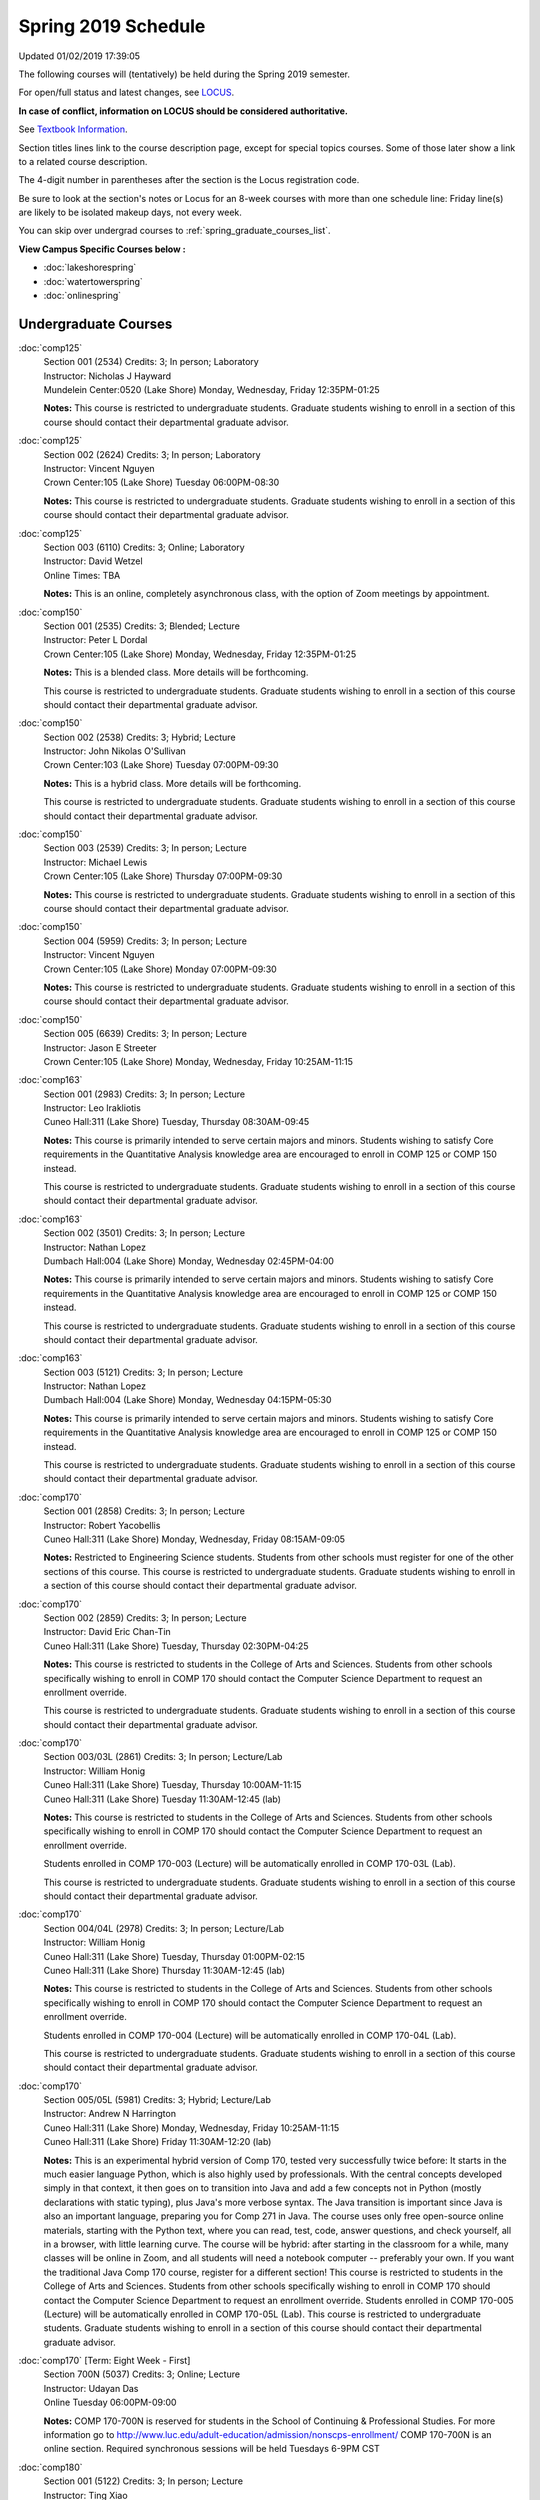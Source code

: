 
Spring 2019 Schedule
==========================================================================
Updated 01/02/2019 17:39:05

The following courses will (tentatively) be held during the Spring 2019 semester.

For open/full status and latest changes, see
`LOCUS <http://www.luc.edu/locus>`_.

**In case of conflict, information on LOCUS should be considered authoritative.**

See `Textbook Information <https://docs.google.com/spreadsheets/d/14Hc2m97IDiBYxVjJ6Tz9kOz-RxWYl74LrBh8oj-7VR8/edit#gid=0>`_.

Section titles lines link to the course description page,
except for special topics courses.
Some of those later show a link to a related course description.

The 4-digit number in parentheses after the section is the Locus registration code.

Be sure to look at the section's notes or Locus for an 8-week courses with more than one schedule line:
Friday line(s) are likely to be isolated makeup days, not every week.

You can skip over undergrad courses to :ref:`spring_graduate_courses_list`.

**View Campus Specific Courses below :**


* :doc:`lakeshorespring`
* :doc:`watertowerspring`
* :doc:`onlinespring`



.. _spring_undergraduate_courses_list:

Undergraduate Courses
~~~~~~~~~~~~~~~~~~~~~~~~~~~



:doc:`comp125`
    | Section 001 (2534) Credits: 3; In person; Laboratory
    | Instructor: Nicholas J Hayward
    | Mundelein Center:0520 (Lake Shore) Monday, Wednesday, Friday 12:35PM-01:25

    **Notes:**
    This course is restricted to undergraduate students.  Graduate students wishing to enroll in a section of this course should contact their departmental
    graduate advisor.


:doc:`comp125`
    | Section 002 (2624) Credits: 3; In person; Laboratory
    | Instructor: Vincent Nguyen
    | Crown Center:105 (Lake Shore) Tuesday 06:00PM-08:30

    **Notes:**
    This course is restricted to undergraduate students.  Graduate students wishing to enroll in a section of this course should contact their departmental
    graduate advisor.


:doc:`comp125`
    | Section 003 (6110) Credits: 3; Online; Laboratory
    | Instructor: David Wetzel
    | Online Times: TBA

    **Notes:**
    This is an online, completely asynchronous class, with the option of Zoom meetings by appointment.


:doc:`comp150`
    | Section 001 (2535) Credits: 3; Blended; Lecture
    | Instructor: Peter L Dordal
    | Crown Center:105 (Lake Shore) Monday, Wednesday, Friday 12:35PM-01:25

    **Notes:**
    This is a blended class.  More details will be forthcoming.



    This course is restricted to undergraduate students.  Graduate students wishing to enroll in a section of this course should contact their departmental
    graduate advisor.


:doc:`comp150`
    | Section 002 (2538) Credits: 3; Hybrid; Lecture
    | Instructor: John Nikolas O'Sullivan
    | Crown Center:103 (Lake Shore) Tuesday 07:00PM-09:30

    **Notes:**
    This is a hybrid class.  More details will be forthcoming.



    This course is restricted to undergraduate students.  Graduate students wishing to enroll in a section of this course should contact their departmental
    graduate advisor.


:doc:`comp150`
    | Section 003 (2539) Credits: 3; In person; Lecture
    | Instructor: Michael Lewis
    | Crown Center:105 (Lake Shore) Thursday 07:00PM-09:30

    **Notes:**
    This course is restricted to undergraduate students.  Graduate students wishing to enroll in a section of this course should contact their departmental
    graduate advisor.


:doc:`comp150`
    | Section 004 (5959) Credits: 3; In person; Lecture
    | Instructor: Vincent Nguyen
    | Crown Center:105 (Lake Shore) Monday 07:00PM-09:30

    **Notes:**
    This course is restricted to undergraduate students.  Graduate students wishing to enroll in a section of this course should contact their departmental
    graduate advisor.


:doc:`comp150`
    | Section 005 (6639) Credits: 3; In person; Lecture
    | Instructor: Jason E Streeter
    | Crown Center:105 (Lake Shore) Monday, Wednesday, Friday 10:25AM-11:15




:doc:`comp163`
    | Section 001 (2983) Credits: 3; In person; Lecture
    | Instructor: Leo Irakliotis
    | Cuneo Hall:311 (Lake Shore) Tuesday, Thursday 08:30AM-09:45

    **Notes:**
    This course is primarily intended to serve certain majors and minors.  Students wishing to satisfy Core requirements in the Quantitative Analysis knowledge
    area are encouraged to enroll in COMP 125 or COMP 150 instead.



    This course is restricted to undergraduate students.  Graduate students wishing to enroll in a section of this course should contact their departmental
    graduate advisor.


:doc:`comp163`
    | Section 002 (3501) Credits: 3; In person; Lecture
    | Instructor: Nathan Lopez
    | Dumbach Hall:004 (Lake Shore) Monday, Wednesday 02:45PM-04:00

    **Notes:**
    This course is primarily intended to serve certain majors and minors.  Students wishing to satisfy Core requirements in the Quantitative Analysis knowledge
    area are encouraged to enroll in COMP 125 or COMP 150 instead.



    This course is restricted to undergraduate students.  Graduate students wishing to enroll in a section of this course should contact their departmental
    graduate advisor.


:doc:`comp163`
    | Section 003 (5121) Credits: 3; In person; Lecture
    | Instructor: Nathan Lopez
    | Dumbach Hall:004 (Lake Shore) Monday, Wednesday 04:15PM-05:30

    **Notes:**
    This course is primarily intended to serve certain majors and minors.  Students wishing to satisfy Core requirements in the Quantitative Analysis knowledge
    area are encouraged to enroll in COMP 125 or COMP 150 instead.



    This course is restricted to undergraduate students.  Graduate students wishing to enroll in a section of this course should contact their departmental
    graduate advisor.


:doc:`comp170`
    | Section 001 (2858) Credits: 3; In person; Lecture
    | Instructor: Robert Yacobellis
    | Cuneo Hall:311 (Lake Shore) Monday, Wednesday, Friday 08:15AM-09:05

    **Notes:**
    Restricted to Engineering Science students.  Students from other schools must register for one of the other sections of this course.  This course is
    restricted to undergraduate students.  Graduate students wishing to enroll in a section of this course should contact their departmental graduate advisor.


:doc:`comp170`
    | Section 002 (2859) Credits: 3; In person; Lecture
    | Instructor: David Eric Chan-Tin
    | Cuneo Hall:311 (Lake Shore) Tuesday, Thursday 02:30PM-04:25

    **Notes:**
    This course is restricted to students in the College of Arts and Sciences.  Students from other schools specifically wishing to enroll in COMP 170 should
    contact the Computer Science Department to request an enrollment override.



    This course is restricted to undergraduate students.  Graduate students wishing to enroll in a section of this course should contact their departmental
    graduate advisor.


:doc:`comp170`
    | Section 003/03L (2861) Credits: 3; In person; Lecture/Lab
    | Instructor: William Honig
    | Cuneo Hall:311 (Lake Shore) Tuesday, Thursday 10:00AM-11:15
    | Cuneo Hall:311 (Lake Shore) Tuesday 11:30AM-12:45 (lab)

    **Notes:**
    This course is restricted to students in the College of Arts and Sciences.  Students from other schools specifically wishing to enroll in COMP 170 should
    contact the Computer Science Department to request an enrollment override.



    Students enrolled in COMP 170-003 (Lecture) will be automatically enrolled in COMP 170-03L (Lab).



    This course is restricted to undergraduate students.  Graduate students wishing to enroll in a section of this course should contact their departmental
    graduate advisor.


:doc:`comp170`
    | Section 004/04L (2978) Credits: 3; In person; Lecture/Lab
    | Instructor: William Honig
    | Cuneo Hall:311 (Lake Shore) Tuesday, Thursday 01:00PM-02:15
    | Cuneo Hall:311 (Lake Shore) Thursday 11:30AM-12:45 (lab)

    **Notes:**
    This course is restricted to students in the College of Arts and Sciences.  Students from other schools specifically wishing to enroll in COMP 170 should
    contact the Computer Science Department to request an enrollment override.



    Students enrolled in COMP 170-004 (Lecture) will be automatically enrolled in COMP 170-04L (Lab).



    This course is restricted to undergraduate students.  Graduate students wishing to enroll in a section of this course should contact their departmental
    graduate advisor.


:doc:`comp170`
    | Section 005/05L (5981) Credits: 3; Hybrid; Lecture/Lab
    | Instructor: Andrew N Harrington
    | Cuneo Hall:311 (Lake Shore) Monday, Wednesday, Friday 10:25AM-11:15
    | Cuneo Hall:311 (Lake Shore) Friday 11:30AM-12:20 (lab)

    **Notes:**
    This is an experimental hybrid version of Comp 170, tested very successfully twice before: It starts in the much easier language Python, which is also
    highly used by professionals. With the central concepts developed simply in that context, it then goes on to transition into Java and add a few concepts not
    in Python (mostly declarations with static typing), plus Java's more verbose syntax. The Java transition is important since Java is also an important
    language, preparing you for Comp 271 in Java. The course uses only free open-source online materials, starting with the Python text, where you can read,
    test, code, answer questions, and check yourself, all in a browser, with little learning curve. The course will be hybrid: after starting in the classroom
    for a while, many classes will be online in Zoom, and all students will need a notebook computer -- preferably your own. If you want the traditional Java
    Comp 170 course, register for a different section! This course is restricted to students in the College of Arts and Sciences. Students from other schools
    specifically wishing to enroll in COMP 170 should contact the Computer Science Department to request an enrollment override. Students enrolled in COMP
    170-005 (Lecture) will be automatically enrolled in COMP 170-05L (Lab). This course is restricted to undergraduate students. Graduate students wishing to
    enroll in a section of this course should contact their departmental graduate advisor.


:doc:`comp170` [Term: Eight Week - First]
    | Section 700N (5037) Credits: 3; Online; Lecture
    | Instructor: Udayan Das
    | Online Tuesday 06:00PM-09:00

    **Notes:**
    COMP 170-700N is reserved for students in the School of Continuing & Professional Studies. For more information go to
    http://www.luc.edu/adult-education/admission/nonscps-enrollment/
    COMP 170-700N is an online section. Required synchronous sessions will be held Tuesdays 6-9PM CST


:doc:`comp180`
    | Section 001 (5122) Credits: 3; In person; Lecture
    | Instructor: Ting Xiao
    | Crown Center:105 (Lake Shore) Monday, Wednesday, Friday 09:20AM-10:10




:doc:`comp250`
    | Section 01W (2533) Credits: 3; In person; Lecture
    | Instructor: Roxanne Schwab
    | Information Commons:111 (Lake Shore) Monday, Wednesday 02:45PM-04:00

    **Notes:**
    **This is a writing intensive class.**



    This class is restricted to undergraduate students.  Graduate students wishing to enroll in a section of this course should contact their departmental
    graduate advisor.


:doc:`comp264`
    | Section 001 (2532) Credits: 3; Blended; Lecture
    | Instructor: Ronald I Greenberg
    | Cuneo Hall:324 (Lake Shore) Tuesday, Thursday 01:00PM-02:15

    **Notes:**
    This is a blended class.  More details will be forthcoming.



    This course is restricted to undergraduate students.  Graduate students wishing to enroll in a section of this course should contact their departmental
    graduate advisor.


:doc:`comp264`
    | Section 002 (5123) Credits: 3; Blended; Lecture
    | Instructor: Peter L Dordal
    | Mundelein Center:0606 (Lake Shore) Monday, Wednesday, Friday 11:30AM-12:20

    **Notes:**
    This is a blended class.  More details will be forthcoming.



    This course is restricted to undergraduate students.  Graduate students wishing to enroll in a section of this course should contact their departmental
    graduate advisor.


:doc:`comp271`
    | Section 001 (2531) Credits: 3; In person; Lecture
    | Instructor: Chandra N Sekharan
    | Cuneo Hall:302 (Lake Shore) Tuesday, Thursday 02:30PM-04:25

    **Notes:**
    This course is restricted to undergraduate students.  Graduate students wishing to enroll in a section of this course should contact their departmental
    graduate advisor.


:doc:`comp271`
    | Section 002 (2540) Credits: 3; In person; Lecture
    | Instructor: Mark Albert
    | Crown Center:105 (Lake Shore) Monday, Wednesday 01:40PM-03:35

    **Notes:**
    This course is restricted to undergraduate students.  Graduate students wishing to enroll in a section of this course should contact their departmental
    graduate advisor.


:doc:`comp271` [Term: Eight Week - Second]
    | Section 700N (4253) Credits: 3; Online; Lecture
    | Instructor: Udayan Das
    | Online Thursday 06:00PM-09:00
    | Online Friday 06:00PM-09:00 - Check week(s)

    **Notes:**
    COMP 271-700N is an online section. Required synchronous sessions will be held Thursdays 6-9PM CST and one session Friday 4/12 for holiday make-up class.
    COMP 271-700N is reserved for students in the School of Continuing & Professional Studies. For more information go to
    http://www.luc.edu/adult-education/admission/nonscps-enrollment/


:doc:`comp271` [Term: Eight Week - First]
    | Section 701N (6561) Credits: 3; Online; Lecture
    | Instructor: Elliott Lawrence Post
    | Online Wednesday 06:00PM-09:00

    **Notes:**
    COMP 271-701N is an online section. Required synchronous sessions will be held Wednesdays 6-9PM CST
    COMP 271-701N is reserved for students in the School of Continuing & Professional Studies. For more information go to
    http://www.luc.edu/adult-education/admission/nonscps-enrollment/


:doc:`comp300`
    | Section 001 (6000) Credits: 3; In person; Lecture
    | Instructor: Channah Naiman
    | Corboy Law Center:L08 (Water Tower) Wednesday 04:15PM-06:45

    **Notes:**
    Combined with COMP 400-001.


:doc:`comp300`
    | Section 002 (6002) Credits: 3; Online; Lecture
    | Instructor: Channah Naiman
    | Online Times: TBA

    **Notes:**
    This class is a totally online, asynchronous course.  Exams may be synchronous and in person.


    Combined with COMP 400-002.


:doc:`comp305`
    | Section 001 (5961) Credits: 3; Blended; Lecture
    | Instructor: Ammar Ahmed
    | Corboy Law Center:0522 (Water Tower) Tuesday 05:30PM-08:00

    **Notes:**
    This is a blended class.  More details will be forthcoming.



    Combined with COMP 488-305.


:doc:`comp310`
    | Section 001 (5963) Credits: 3; In person; Lecture
    | Instructor: Sarah Kaylor
    | Cuneo Hall:311 (Lake Shore) Tuesday 07:00PM-09:30

    **Notes:**
    Combined with COMP 410-001.


:doc:`comp313`
    | Section 001 (3181) Credits: 3; In person; Lecture
    | Instructor: Robert Yacobellis
    | Cuneo Hall:311 (Lake Shore) Monday, Wednesday, Friday 09:20AM-10:10

    **Notes:**
    This course is restricted to undergraduate students.  Graduate students wishing to enroll in a section of this course should contact their departmental
    graduate advisor.


:doc:`comp317`
    | Section 001 (4086) Credits: 3; Online; Lecture
    | Instructor: Nicoletta Christina Montaner
    | Online Times: TBA

    **Notes:**
    This is an online class, and totally asynchronous, with the option of meeting by appointment online or in person.


:doc:`comp317`
    | Section 01W (3589) Credits: 3; In person; Lecture
    | Instructor: Roxanne Schwab
    | Cuneo Hall:103 (Lake Shore) Wednesday 04:15PM-06:45

    **Notes:**
    **This is a writing intensive class.**



    This class is restricted to undergraduate students.  Graduate students wishing to enroll in a section of this course should contact their departmental
    graduate advisor.


:doc:`comp317` [Term: Eight Week - Second]
    | Section 700N (4270) Credits: 3; Online; Lecture
    | Instructor: Bruce A Montes
    | Online Wednesday 06:00PM-09:00

    **Notes:**
    COMP 317-700N is reserved for students in the School of Continuing & Professional Studies. For more information go to
    http://www.luc.edu/adult-education/admission/nonscps-enrollment/


:doc:`comp323`
    | Section 001 (5982) Credits: 3; In person; Lecture
    | Instructor: Nicholas J Hayward
    | Cuneo Hall:311 (Lake Shore) Friday 02:45PM-05:15

    **Notes:**
    Combined with COMP 488-323.


:doc:`comp324`
    | Section 001 (6004) Credits: 3; In person; Lecture
    | Instructor: Nicholas J Hayward
    | Cuneo Hall:311 (Lake Shore) Monday 04:15PM-06:45

    **Notes:**
    Combined with COMP 424-001.


:doc:`comp330`
    | Section 001 (5983) Credits: 3; Hybrid; Lecture
    | Instructor: George Thiruvathukal
    | Cuneo Hall:311 (Lake Shore) Monday, Wednesday 11:30AM-12:45

    **Notes:**
    COMP 330-001 is a hybrid class.  It meets in person on Mondays and online on Wednesdays.


:doc:`comp339`
    | Section 001 (5984) Credits: 3; Blended; Lecture
    | Instructor: George Thiruvathukal
    | Mundelein Center:0607 (Lake Shore) Monday, Wednesday, Friday 10:25AM-11:15

    **Notes:**
    COMP 339-001 is a hybrid class.  It meets in person on Mondays and online on Wednesdays and Fridays.  Combined with COMP 439-001.


:doc:`comp340`
    | Section 001 (5966) Credits: 3; Online; Lecture
    | Instructor: Thomas Yarrish
    | Online Tuesday 07:00PM-09:30

    **Notes:**
    This is an online, synchronous class.  Synchronous meeting time:  Tuesdays, 7:00 pm - 9:30 pm.  Combined with COMP 488-340.


:doc:`comp341`
    | Section 001 (6005) Credits: 3; In person; Lecture
    | Instructor: Nicholas J Hayward
    | Corboy Law Center:0105 (Water Tower) Wednesday 07:00PM-09:30

    **Notes:**
    Combined with COMP 441-001.


:doc:`comp348`
    | Section 001 (5977) Credits: 3; In person; Lecture
    | Instructor: Corby Schmitz
    | Corboy Law Center:0105 (Water Tower) Friday 05:45PM-08:15

    **Notes:**
    Combined with COMP 448-001.


:doc:`comp348`
    | Section 002 (5978) Credits: 3; Online; Lecture
    | Instructor: Corby Schmitz
    | Online Times: TBA

    **Notes:**
    This is an online class.  The classroom session will be broadcast live on Friday evenings via AdobeConnect, allowing online student interaction.  Sessions
    will also be recorded and made available.  Students may participate synchronously or asynchronously at their discretion.  Combined with COMP 448-002.


:doc:`comp353`
    | Section 001 (3182) Credits: 3; In person; Lecture
    | Instructor: Channah Naiman
    | Cuneo Hall:117 (Lake Shore) Thursday 04:15PM-06:45




:doc:`comp363`
    | Section 001 (3590) Credits: 3; Blended; Lecture
    | Instructor: Andrew N Harrington
    | Cuneo Hall:202 (Lake Shore) Tuesday, Thursday 10:00AM-11:15

    **Notes:**
    COMP 363 will be a blended course: starting in the classroom, with the middle of the semester online in Zoom at the regular class times, and ending the
    semester in the classroom.  Exams are in the classroom.



    This course is restricted to undergraduate students. Graduate students wishing to enroll in a section of this course should contact their departmental
    graduate advisor.


:doc:`comp369`
    | Section 001 (5968) Credits: 3; In person; Lecture
    | Instructor: Jonathan Durston
    | Sullivan Center:253 (Lake Shore) Monday 07:00PM-09:30

    **Notes:**
    Combined with COMP 488-369.


:doc:`comp370`
    | Section 001 (5970) Credits: 3; In person; Lecture
    | Instructor: Conrad Weisert
    | Corboy Law Center:0602 (Water Tower) Friday 02:45PM-05:15

    **Notes:**
    Combined with COMP 488-370.


:doc:`comp373`
    | Section 001 (5972) Credits: 3; In person; Lecture
    | Instructor: Berhane Zewdie
    | Corboy Law Center:0305 (Water Tower) Monday 07:00PM-09:30

    **Notes:**
    Combined with COMP 473-001.


:doc:`comp376`
    | Section 001 (5863) Credits: 3; In person; Lecture
    | Instructor: Christine A Haught
    | Inst for Environment:111 (Lake Shore) Tuesday, Thursday 02:30PM-03:45

    **Notes:**
    COMP 376 is cross-listed with MATH 376.  Please register for MATH 376.

    Combined with COMP 476.


:doc:`comp383`
    | Section 001 (5989) Credits: 4; In person; Lecture
    | Instructor: Catherine Putonti
    | Crown Center:103 (Lake Shore) Tuesday 04:15PM-07:00

    **Notes:**
    Combined with COMP 488-383.



COMP 388 Topic : Adv Topics in Cybersecurity
    | Section 001 (5988) Credits: 3; In person; Lecture
    | Instructor: David Eric Chan-Tin
    | Cuneo Hall:103 (Lake Shore) Tuesday, Thursday 11:30AM-12:45


    **Notes:**
    Advanced Topics in Cybersecurity



    Combined with COMP 488-001.



    Description:

    Security and privacy are critical components of any system. This class will discuss the latest in computer security and privacy. Topics will include
    distributed systems, voting security, anonymity, privacy, cellular attacks, and much more. Basic knowledge of a programming language, scripting language,
    operating systems, computer networks, and computer security needed for you to do well in this course.


    Prerequisites:


:doc:`comp390`
    | Section 01E (5990) Credits: 1 - 3; Online; Lecture
    | Instructor: Ronald I Greenberg
    | Online Times: TBA

    **Notes:**
    Broadening Participation in STEM (Computing, Mathematics, and Science).


    This class is online and fully asynchronous, but students must complete service learning activities in-person at a site of their choosing to be approved by
    the instructor in accord with the course design.  To complete the full course (incorporating at least 25 hours of service and other requirements) in one
    semester, register for 3 credits; to spread over two semesters, register for 1 or 2 credits in the first semester (requiring 6 or 14 service hours in the
    first semester, respectively).


    This class satisfies the Engaged Learning requirement in the Service Learning category.


:doc:`comp391`
    | Section 01E (2051) Credits: 1 - 6; In person; Field Studies
    | Instructor: Ronald I Greenberg, Robert Yacobellis
    | Place TBA (Lake Shore) Times: TBA

    **Notes:**
    This class satisfies the Engaged Learning requirement in the Internship category.  Department Consent Required.


:doc:`comp391`
    | Section 02E (4287) Credits: 1 - 6; Online; Field Studies
    | Instructor: Ronald I Greenberg, Robert Yacobellis
    | Online Times: TBA

    **Notes:**
    This is an online class.  This class satisfies the Engaged Learning requirement in the Internship category.  Department Consent required.


:doc:`comp397`
    | Section 001 (3524) Credits: 1; In person; Seminar
    | Instructor: Mark Albert
    | Cuneo Hall:311 (Lake Shore) Thursday 04:45PM-06:00




:doc:`comp398` 1-6 credits
    You cannot register
    yourself for an independent study course!
    You must find a faculty member who
    agrees to supervisor the work that you outline and schedule together.  This
    *supervisor arranges to get you registered*.  Possible supervisors are: Mark Albert, David Eric Chan-Tin, Dmitriy Dligach, Peter L Dordal, Ronald I Greenberg, Andrew N Harrington, Nicholas J Hayward, William Honig, Konstantin Laufer, Channah Naiman, Catherine Putonti, Chandra N Sekharan, George Thiruvathukal, Heather E. Wheeler, Robert Yacobellis



.. _spring_graduate_courses_list:

Graduate Courses
~~~~~~~~~~~~~~~~~~~~~



:doc:`comp400`
    | Section 001 (5992) Credits: 3; In person; Lecture
    | Instructor: Channah Naiman
    | Corboy Law Center:L08 (Water Tower) Wednesday 04:15PM-06:45

    **Notes:**
    Combined with COMP 300-001.


:doc:`comp400`
    | Section 002 (5993) Credits: 3; Online; Lecture
    | Instructor: Channah Naiman
    | Online Times: TBA

    **Notes:**
    This class is a totally online, asynchronous course.  Exams may be synchronous and in person.


    Combined with COMP 300-002.


:doc:`comp410`
    | Section 001 (5974) Credits: 3; In person; Lecture
    | Instructor: Sarah Kaylor
    | Cuneo Hall:311 (Lake Shore) Tuesday 07:00PM-09:30

    **Notes:**
    Combined with COMP 310-001.


:doc:`comp413`
    | Section 001 (3183) Credits: 3; In person; Lecture
    | Instructor: Robert Yacobellis
    | Cuneo Hall:117 (Lake Shore) Monday 04:15PM-06:45




:doc:`comp417`
    | Section 001 (3184) Credits: 3; In person; Lecture
    | Instructor: Nicoletta Christina Montaner
    | Cuneo Hall:103 (Lake Shore) Thursday 04:15PM-06:45




:doc:`comp424`
    | Section 001 (6006) Credits: 3; In person; Lecture
    | Instructor: Nicholas J Hayward
    | Cuneo Hall:311 (Lake Shore) Monday 04:15PM-06:45

    **Notes:**
    Combined with COMP 324-001.


:doc:`comp439`
    | Section 001 (5995) Credits: 3; Blended; Lecture
    | Instructor: George Thiruvathukal
    | Mundelein Center:0607 (Lake Shore) Monday, Wednesday, Friday 10:25AM-11:15

    **Notes:**
    COMP 439-001 is a hybrid class.  It meets in person on Mondays and online on Wednesdays and Fridays.  Combined with COMP 339-001.


:doc:`comp441`
    | Section 001 (6007) Credits: 3; In person; Lecture
    | Instructor: Nicholas J Hayward
    | Corboy Law Center:0105 (Water Tower) Wednesday 07:00PM-09:30

    **Notes:**
    Combined with COMP 341-001.


:doc:`comp448`
    | Section 001 (5979) Credits: 3; In person; Lecture
    | Instructor: Corby Schmitz
    | Corboy Law Center:0105 (Water Tower) Friday 05:45PM-08:15

    **Notes:**
    Combined with COMP 348-001.


:doc:`comp448`
    | Section 002 (5980) Credits: 3; Online; Lecture
    | Instructor: Corby Schmitz
    | Online Times: TBA

    **Notes:**
    This is an online class.  The classroom session will be broadcast live on Friday evenings via AdobeConnect, allowing online student interaction.  Sessions
    will also be recorded and made available.  Students may participate synchronously or asynchronously at their discretion.  Combined with COMP 348-002.


:doc:`comp460`
    | Section 001 (3526) Credits: 3; In person; Lecture
    | Instructor: Mark Albert
    | Cuneo Hall:311 (Lake Shore) Wednesday 04:15PM-06:45




:doc:`comp473`
    | Section 001 (5973) Credits: 3; In person; Lecture
    | Instructor: Berhane Zewdie
    | Corboy Law Center:0305 (Water Tower) Monday 07:00PM-09:30

    **Notes:**
    Combined with COMP 373-001.


:doc:`comp474`
    | Section 001 (3185) Credits: 3; Online; Lecture
    | Instructor: Christopher Stone
    | Online Wednesday 07:00PM-09:30

    **Notes:**
    This is an online class.  Synchronous meeting time:  Wednesday, 7:00 pm - 9:30 pm.


:doc:`comp476`
    | Section 001 (5862) Credits: 3; In person; Lecture
    | Instructor: Christine A Haught
    | Inst for Environment:111 (Lake Shore) Tuesday, Thursday 02:30PM-03:45

    **Notes:**
    COMP 476 is cross-listed with MATH 476.

    Combined with COMP 376.



COMP 488 Topic : Adv Topics in Cybersecurity
    | Section 001 (5996) Credits: 3; In person; Lecture
    | Instructor: David Eric Chan-Tin
    | Cuneo Hall:103 (Lake Shore) Tuesday, Thursday 11:30AM-12:45


    **Notes:**
    Advanced Topics in Cybersecurity



    Combined with COMP 388-001.



    Description:

    Security and privacy are critical components of any system. This class will discuss the latest in computer security and privacy. Topics will include
    distributed systems, voting security, anonymity, privacy, cellular attacks, and much more. Basic knowledge of a programming language, scripting language,
    operating systems, computer networks, and computer security needed for you to do well in this course.


    Prerequisites:



COMP 488 Topic : Database Administration
    | Section 305 (5975) Credits: 3; Blended; Lecture
    | Instructor: Ammar Ahmed
    | Corboy Law Center:0522 (Water Tower) Tuesday 05:30PM-08:00
    | Description similar to: :doc:`comp305`

    **Notes:**
    Database Administration



    This is a blended class.  More details will be forthcoming.



    Combined with COMP 305-001.



    Prerequisites:  Comp 251 or Comp 271.



    Business and scientific institutions increasingly use large commercial data base systems.  This course teaches the theory and practice for the definition,
    security, backup, tuning, and recovery of these systems.



COMP 488 Topic : Game Design and Development
    | Section 323 (6014) Credits: 3; In person; Lecture
    | Instructor: Nicholas J Hayward
    | Cuneo Hall:311 (Lake Shore) Friday 02:45PM-05:15
    | Description similar to: :doc:`comp323`

    **Notes:**
    Game Design and Development



    Combined with COMP 323-001.



    This course studies design, development, and publication of games and game-based applications. This includes example games and designers, industry
    practices, and team-based project development.


    Prerequisite: COMP 271



    Outcomes: Students will acquire an awareness of different game design and development methods, technologies, and techniques suitable for the development of



COMP 488 Topic : Comp Forensics Investigations
    | Section 340 (5967) Credits: 3; Online; Lecture
    | Instructor: Thomas Yarrish
    | Online Tuesday 07:00PM-09:30
    | Description similar to: :doc:`comp340`

    **Notes:**
    Computer Forensics



    This is an online, synchronous class.  Synchronous meeting time:  Tuesdays, 7:00 pm - 9:30 pm.


    Combined with COMP 340-001.



    Prerequisite: (COMP 150 or COMP 170 or COMP/MATH 215) and (COMP 264 or COMP 317 or COMP 343)



    The course introduces the fundamentals of computer/network/internet forensics, analysis and investigations.



COMP 488 Topic : Physical Design & Fabrication
    | Section 369 (5969) Credits: 3; In person; Lecture
    | Instructor: Jonathan Durston
    | Sullivan Center:253 (Lake Shore) Monday 07:00PM-09:30
    | Description similar to: :doc:`comp369`

    **Notes:**
    Physical Design & Fabrication



    Combined with COMP 369-001.



    This course explores the role of products in the economy and how things are made, including:  product conceptualization and design, physical design vs.
    design of things that are not physical, rapid prototyping, 3D printing, 2D conceptualization and sketching, 3D modeling, and design reviews.


    Outcomes: Students will be able to visualize ideas via sketching basic shapes, create 3D models using 3D modeling software, use a 3D Printer, and give
    constructive feedback in peer review sessions.



COMP 488 Topic : Software Quality & Testing
    | Section 370 (5971) Credits: 3; In person; Lecture
    | Instructor: Conrad Weisert
    | Corboy Law Center:0602 (Water Tower) Friday 02:45PM-05:15
    | Description similar to: :doc:`comp370`

    **Notes:**
    Software Quality & Testing



    Combined with COMP 370-001.



    Prerequisite: Comp 271.



    The course teaches software testing and quality control concepts, principles, and techniques including black box and white box testing, coverage testing,
    test case development, and regression testing.


    Outcome: Students will learn how to prevent errors, how to get 'bugs' out of software, and be able to apply this knowledge in other courses and projects.



COMP 488 Topic : Computational Biology
    | Section 383 (5997) Credits: 4; In person; Lecture
    | Instructor: Catherine Putonti
    | Crown Center:103 (Lake Shore) Tuesday 04:15PM-07:00
    | Description similar to: :doc:`comp383`

    **Notes:**
    Computational Biology



    Combined with COMP 383-001.



    Prerequisites: COMP 271 and COMP 381 (Equivalencies: BIOI/BIOL 388)



    This course presents an algorithmic focus to problems in computational biology. It is built on earlier courses on algorithms and bioinformatics.   Problems
    and solutions covered in this course include gene hunting, sequence comparison, multiple alignment, gene prediction, trees and sequences, databases, and
    rapid sequence analysis.



COMP 488 Topic : Organizational Change & Dev.
    | Section 472 (5965) Credits: 3; In person; Lecture
    | Instructor: Guy Bevente
    | Maguire Hall:330 (Water Tower) Tuesday 07:00PM-09:30
    | Description similar to: :doc:`comp472`

    **Notes:**
    Organizational Change & Development


:doc:`comp490` 1-6 credits
    You cannot register
    yourself for an independent study course!
    You must find a faculty member who
    agrees to supervisor the work that you outline and schedule together.  This
    *supervisor arranges to get you registered*.  Possible supervisors are: Mark Albert, David Eric Chan-Tin, Dmitriy Dligach, Peter L Dordal, Ronald I Greenberg, Andrew N Harrington, Nicholas J Hayward, William Honig, Konstantin Laufer, Channah Naiman, Catherine Putonti, Chandra N Sekharan, George Thiruvathukal, Heather E. Wheeler, Robert Yacobellis


:doc:`comp499`
    | Section 001 (2066) Credits: 1 - 6; In person; Independent Study
    | Instructor: Andrew N Harrington, Channah Naiman
    | Place TBA (Lake Shore) Times: TBA

    **Notes:**
    This course involves an internship experience.  Department Consent Required.


:doc:`comp499`
    | Section 002 (5157) Credits: 1 - 6; Online; Independent Study
    | Instructor: Andrew N Harrington, Channah Naiman
    | Online Times: TBA

    **Notes:**
    This is an online class.  This course involves an internship experience.  Department Consent Required.


:doc:`comp605`
    | Section 001 (2449) Credits: 0; In person; FTC-Supervision
    | Instructor: Andrew N Harrington, Channah Naiman
    | Place TBA (Lake Shore) Times: TBA

    **Notes:**
    Department Consent Required.
